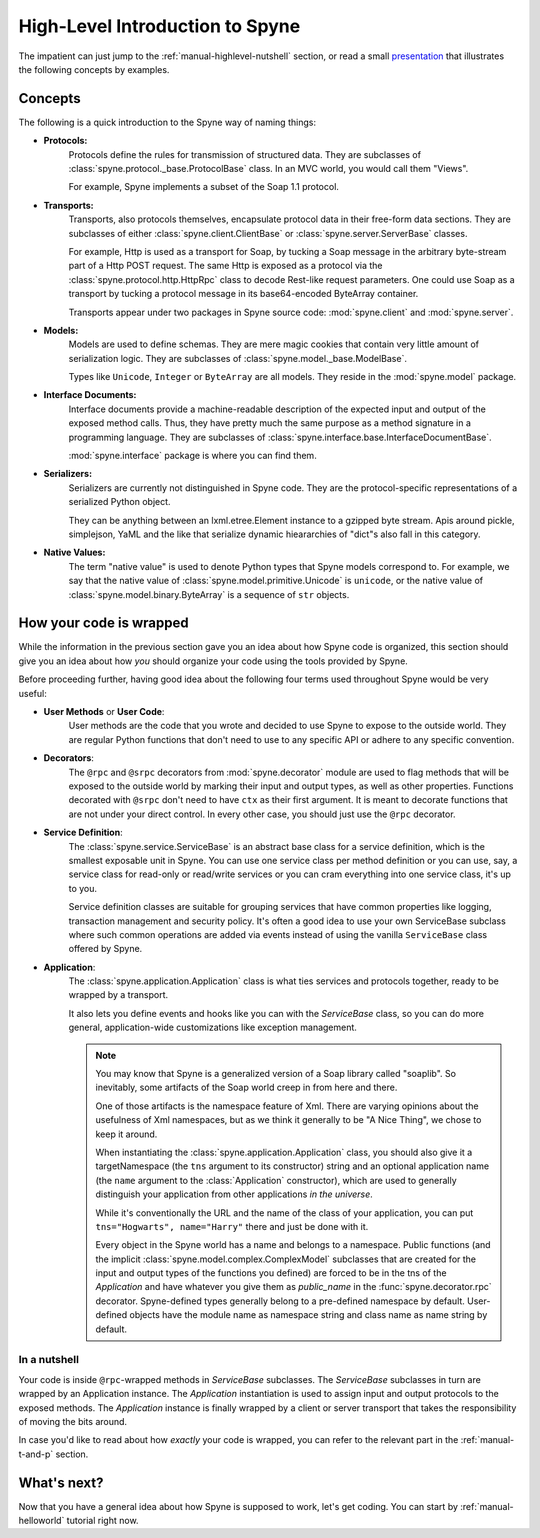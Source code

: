 
.. _manual-highlevel:

High-Level Introduction to Spyne
=================================

The impatient can just jump to the :ref:`manual-highlevel-nutshell` section,
or read a small
`presentation <http://spyne.io/docs/multiple_protocols_presentation.pdf>`_
that illustrates the following concepts by examples.

Concepts
--------

The following is a quick introduction to the Spyne way of naming things:

* **Protocols:**
    Protocols define the rules for transmission of structured data. They are
    subclasses of :class:`spyne.protocol._base.ProtocolBase` class. In an MVC
    world, you would call them "Views".

    For example, Spyne implements a subset of the Soap 1.1 protocol.

* **Transports:**
    Transports, also protocols themselves, encapsulate protocol data in their
    free-form data sections. They are subclasses of either
    :class:`spyne.client.ClientBase` or
    :class:`spyne.server.ServerBase` classes.

    For example, Http is used as a transport for Soap, by
    tucking a Soap message in the arbitrary byte-stream part of a Http POST
    request. The same Http is exposed as a protocol via the
    :class:`spyne.protocol.http.HttpRpc` class to decode Rest-like request
    parameters. One could use Soap as a transport by tucking a protocol message
    in its base64-encoded ByteArray container.

    Transports appear under two packages in Spyne source code:
    :mod:`spyne.client` and :mod:`spyne.server`.

* **Models:**
    Models are used to define schemas. They are mere magic cookies that contain
    very little amount of serialization logic. They are subclasses of
    :class:`spyne.model._base.ModelBase`.

    Types like ``Unicode``, ``Integer`` or ``ByteArray`` are all models. They
    reside in the :mod:`spyne.model` package.

* **Interface Documents:**
    Interface documents provide a machine-readable description of the expected
    input and output of the exposed method calls. Thus, they have pretty much
    the same purpose as a method signature in a programming language. They are
    subclasses of :class:`spyne.interface.base.InterfaceDocumentBase`.

    :mod:`spyne.interface` package is where you can find them.

* **Serializers:**
    Serializers are currently not distinguished in Spyne code. They are the
    protocol-specific representations of a serialized Python object.

    They can be anything between an lxml.etree.Element instance to a gzipped
    byte stream. Apis around pickle, simplejson, YaML and the like that
    serialize dynamic hieararchies of "dict"s also fall in this category.

* **Native Values:**
    The term "native value" is used to denote Python types that Spyne models
    correspond to. For example, we say that the native value of
    :class:`spyne.model.primitive.Unicode` is ``unicode``, or the native value
    of :class:`spyne.model.binary.ByteArray` is a sequence of ``str`` objects.

How your code is wrapped
------------------------

While the information in the previous section gave you an idea about how Spyne
code is organized, this section should give you an idea about how *you* should
organize your code using the tools provided by Spyne.

Before proceeding further, having good idea about the following four terms used
throughout Spyne would be very useful:

* **User Methods** or **User Code**:
    User methods are the code that you wrote and decided to use Spyne to
    expose to the outside world. They are regular Python functions that don't
    need to use to any specific API or adhere to any specific convention.

* **Decorators**:
    The ``@rpc`` and ``@srpc`` decorators from :mod:`spyne.decorator` module
    are used to flag methods that will be exposed to the outside world by
    marking their input and output types, as well as other properties.
    Functions decorated with ``@srpc`` don't need to have ``ctx`` as their
    first argument. It is meant to decorate functions that are not under your
    direct control. In every other case, you should just use the ``@rpc``
    decorator.

* **Service Definition**:
    The :class:`spyne.service.ServiceBase` is an abstract base class for
    a service definition, which is the smallest exposable unit in Spyne.
    You can use one service class per method definition or you can use, say, a
    service class for read-only or read/write services or you can cram
    everything into one service class, it's up to you.

    Service definition classes are suitable for grouping services that have
    common properties like logging, transaction management and security policy.
    It's often a good idea to use your own ServiceBase subclass where such
    common operations are added via events instead of using the vanilla
    ``ServiceBase`` class offered by Spyne.

* **Application**:
    The :class:`spyne.application.Application` class is what ties services
    and protocols together, ready to be wrapped by a transport.

    It also lets you define events and hooks like you can with the `ServiceBase`
    class, so you can do more general, application-wide customizations like
    exception management.

    .. NOTE::
        You may know that Spyne is a generalized version of a Soap library
        called "soaplib".
        So inevitably, some artifacts of the Soap world creep in from here and
        there.

        One of those artifacts is the namespace feature of Xml. There are
        varying opinions about the usefulness of Xml namespaces, but as we
        think it generally to be "A Nice Thing", we chose to keep it around.

        When instantiating the :class:`spyne.application.Application` class,
        you should also give it a targetNamespace (the ``tns`` argument to its
        constructor) string and an optional application name (the ``name``
        argument to the :class:`Application` constructor), which are used to
        generally distinguish your application from other applications
        *in the universe*.

        While it's conventionally the URL and the name of the class of your
        application, you can put ``tns="Hogwarts", name="Harry"`` there and
        just be done with it.

        Every object in the Spyne world has a name and belongs to a namespace.
        Public functions (and the implicit :class:`spyne.model.complex.ComplexModel`
        subclasses that are created for the input and output types of the
        functions you defined) are forced to be in the tns of the `Application`
        and have whatever you give them as `public_name` in the
        :func:`spyne.decorator.rpc` decorator. Spyne-defined types generally
        belong to a pre-defined namespace by default. User-defined objects
        have the module name as namespace string and class name as name string
        by default.

.. _manual-highlevel-nutshell:

In a nutshell
^^^^^^^^^^^^^

Your code is inside ``@rpc``-wrapped methods in `ServiceBase` subclasses. The
`ServiceBase` subclasses in turn are wrapped by an Application instance. The
`Application` instantiation is used to assign input and output protocols to the
exposed methods. The `Application` instance is finally wrapped by a client or
server transport that takes the responsibility of moving the bits around.

In case you'd like to read about how *exactly* your code is wrapped, you can
refer to the relevant part in the :ref:`manual-t-and-p` section.

What's next?
------------

Now that you have a general idea about how Spyne is supposed to work, let's get
coding. You can start by :ref:`manual-helloworld` tutorial right now.
